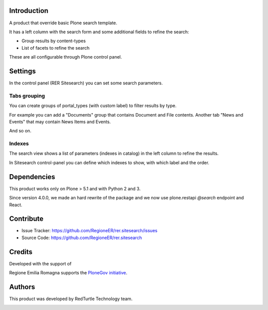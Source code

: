 Introduction
============
A product that override basic Plone search template.

It has a left column with the search form and some additional fields to refine the search:

- Group results by content-types
- List of facets to refine the search

These are all configurable through Plone control panel.


Settings
========
In the control panel (RER Sitesearch) you can set some search parameters.

Tabs grouping
--------------

You can create groups of portal_types (with custom label) to filter results by type.

For example you can add a "Documents" group that contains Document and File contents.
Another tab "News and Events" that may contain News Items and Events.

And so on.


Indexes
-------
The search view shows a list of parameters (indexes in catalog) in the left column to refine the results.

In Sitesearch control-panel you can define which indexes to show, with which label and the order.


Dependencies
============

This product works only on Plone > 5.1 and with Python 2 and 3.

Since version 4.0.0, we made an hard rewrite of the package and we now use plone.restapi `@search` endpoint
and React.

Contribute
==========

- Issue Tracker: https://github.com/RegioneER/rer.sitesearch/issues
- Source Code: https://github.com/RegioneER/rer.sitesearch


Credits
=======

Developed with the support of

.. image:: http://www.regione.emilia-romagna.it/rer.gif
   :alt: Regione Emilia-Romagna
   :target: http://www.regione.emilia-romagna.it/

Regione Emilia Romagna supports the `PloneGov initiative`__.

__ http://www.plonegov.it/

Authors
=======

This product was developed by RedTurtle Technology team.

.. image:: https://avatars1.githubusercontent.com/u/1087171?s=100&v=4
   :alt: RedTurtle Technology Site
   :target: http://www.redturtle.net/
